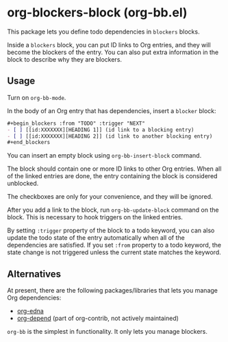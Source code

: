 * org-blockers-block (org-bb.el)
This package lets you define todo dependencies in =blockers= blocks.

Inside a =blockers= block, you can put ID links to Org entries, and they will
become the blockers of the entry. You can also put extra information in the
block to describe why they are blockers.
** Usage
Turn on =org-bb-mode=.

In the body of an Org entry that has dependencies, insert a =blocker= block:

#+begin_src org
  ,#+begin_blockers :from "TODO" :trigger "NEXT"
  - [ ] [[id:XXXXXXX][HEADING 1]] (id link to a blocking entry)
  - [ ] [[id:XXXXXXX][HEADING 2]] (id link to another blocking entry)
  ,#+end_blockers
#+end_src

You can insert an empty block using =org-bb-insert-block= command.

The block should contain one or more ID links to other Org entries.
When all of the linked entries are done, the entry containing the block is considered unblocked.

The checkboxes are only for your convenience, and they will be ignored.

After you add a link to the block, run =org-bb-update-block= command on the block.
This is necessary to hook triggers on the linked entries.

By setting =:trigger= property of the block to a todo keyword, you can also
update the todo state of the entry automatically when all of the dependencies
are satisfied.
If you set =:from= property to a todo keyword, the state change is not triggered
unless the current state matches the keyword.
** Alternatives
At present, there are the following packages/libraries that lets you manage Org dependencies:

- [[https://www.nongnu.org/org-edna-el/][org-edna]]
- [[https://orgmode.org/worg/org-contrib/org-depend.html][org-depend]] (part of org-contrib, not actively maintained)

=org-bb= is the simplest in functionality.
It only lets you manage blockers.
